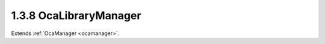 .. _ocalibrarymanager:

1.3.8  OcaLibraryManager
========================

Extends :ref:`OcaManager <ocamanager>`.

.. cpp:class:: OcaLibraryManager: OcaManager

    Optional manager for handling device presets -- Patch and ParamSet
    libraries.
    
    - May be instantiated once in any device.
    
    
    - If instantiated, object number must be 8.
    

    .. cpp:member:: OcaClassID ClassID

        This property has id ``3.0``.

        Number that uniquely identifies the class. Note that this differs from
        the object number, which identifies the instantiated object. This
        property is an override of the **OcaRoot** property.

    .. cpp:member:: OcaClassVersionNumber ClassVersion

        This property has id ``3.0``.

        Identifies the interface version of the class. Any change to the class
        definition leads to a higher class version. This property is an
        override of the **OcaRoot** property.

    .. cpp:member:: OcaList<OcaLibraryIdentifier> Libraries

        This property has id ``3.0``.

        List of identifiers of all libraries in the device.

    .. cpp:member:: OcaLibVolIdentifier CurrentPatch

        This property has id ``3.0``.

        Library volume identifier of the most-recently applied patch in this
        device. Changing the value of this property applies the patch
        represented by the new value.

    .. cpp:function:: OcaStatus AddLibrary(OcaLibVolType Type, OcaLibraryIdentifier &Identifier)

        This method has id ``3.1``.

        Adds a library to the device. Return value indicates whether the
        library was successfully added.

        :param OcaLibVolType Type: Input parameter.
        :param OcaLibraryIdentifier Identifier: Output parameter.

    .. cpp:function:: OcaStatus DeleteLibrary(OcaONo ID)

        This method has id ``3.2``.

        Deletes a library from the device.

        :param OcaONo ID: Input parameter.

    .. cpp:function:: OcaStatus GetLibraryCount(OcaLibVolType Type, OcaUint16 &Count)

        This method has id ``3.3``.

        Returns the number of libraries of the given type that are
        instantiated in the device..

        :param OcaLibVolType Type: Input parameter.
        :param OcaUint16 Count: Output parameter.

    .. cpp:function:: OcaStatus GetLibraryList(OcaLibVolType Type, OcaList<OcaLibraryIdentifier> &Libraries)

        This method has id ``3.4``.

        Returns the list of object numbers of libraries of libraries of the
        given type that are instantiated in the device.

        :param OcaLibVolType Type: Input parameter.
        :param OcaList<OcaLibraryIdentifier> Libraries: Output parameter.

    .. cpp:function:: OcaStatus GetCurrentPatch(OcaLibVolIdentifier &ID)

        This method has id ``3.5``.

        Return the identifier of the most recently applied patch. The return
        value indicates whether the method succeeded.

        :param OcaLibVolIdentifier ID: Output parameter.

    .. cpp:function:: OcaStatus ApplyPatch(OcaLibVolIdentifier ID)

        This method has id ``3.6``.

        Apply a patch to the device.

        :param OcaLibVolIdentifier ID: Input parameter.

